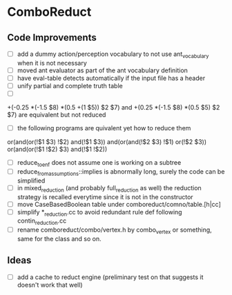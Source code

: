 * ComboReduct
** Code Improvements
- [ ] add a dummy action/perception vocabulary to not use
  ant_vocabulary when it is not necessary
- [ ] moved ant evaluator as part of the ant vocabulary definition
- [ ] have eval-table detects automatically if the input file has a header
- [ ] unify partial and complete truth table
- [ ]
+(-0.25 *(-1.5 $8) *(0.5 +(1 $5)) $2 $7)
and
+(0.25 *(-1.5 $8) *(0.5 $5) $2 $7) 
are equivalent but not reduced
- [ ] the following programs are quivalent yet how to reduce them
or(and(or(!$1 $3) !$2) and(!$1 $3))
and(or(and(!$2 $3) !$1) or(!$2 $3))
or(and(or(!$1 !$2) $3) and(!$1 !$2))
- [ ] reduce_to_enf does not assume one is working on a subtree
- [ ] reduce_from_assumptions::implies is abnormally long, surely the
  code can be simplified
- [ ] in mixed_reduction (and probably full_reduction as well) the
  reduction strategy is recalled everytime since it is not in the
  constructor
- [ ] move CaseBasedBoolean table under comboreduct/comno/table.[h|cc]
- [ ] simplify *_reduction.cc to avoid redundant rule def following
  contin_reduction.cc
- [ ] rename comboreduct/combo/vertex.h by combo_vertex or something,
      same for the class and so on.
** Ideas
- [ ] add a cache to reduct engine (preliminary test on that suggests
  it doesn't work that well)
